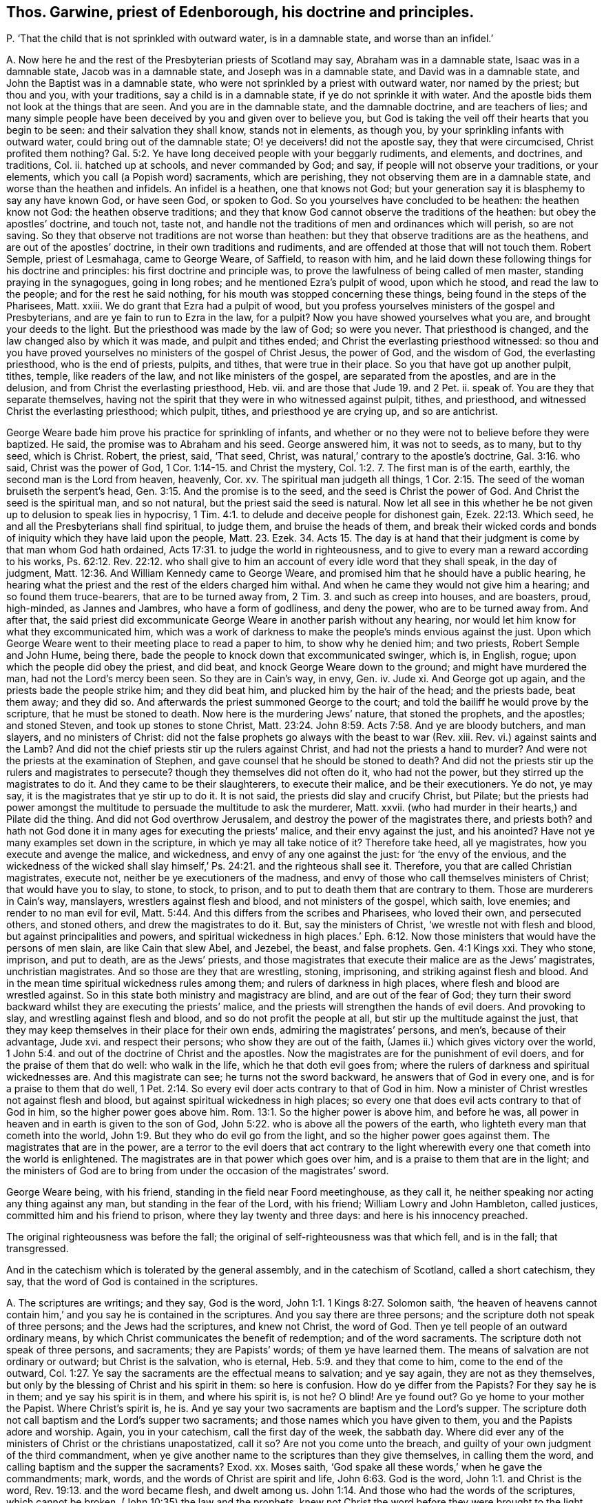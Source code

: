 [#ch-122.style-blurb, short="Thomas Garwine"]
== Thos. Garwine, priest of Edenborough, his doctrine and principles.

[.discourse-part]
P+++.+++ '`That the child that is not sprinkled with outward water, is in a damnable state,
and worse than an infidel.`'

[.discourse-part]
A+++.+++ Now here he and the rest of the Presbyterian priests of Scotland may say,
Abraham was in a damnable state, Isaac was in a damnable state,
Jacob was in a damnable state, and Joseph was in a damnable state,
and David was in a damnable state, and John the Baptist was in a damnable state,
who were not sprinkled by a priest with outward water, nor named by the priest;
but thou and you, with your traditions, say a child is in a damnable state,
if ye do not sprinkle it with water.
And the apostle bids them not look at the things that are seen.
And you are in the damnable state, and the damnable doctrine, and are teachers of lies;
and many simple people have been deceived by you and given over to believe you,
but God is taking the veil off their hearts that you begin to be seen:
and their salvation they shall know, stands not in elements, as though you,
by your sprinkling infants with outward water, could bring out of the damnable state;
O! ye deceivers! did not the apostle say, they that were circumcised,
Christ profited them nothing? Gal. 5:2.
Ye have long deceived people with your beggarly rudiments, and elements,
and doctrines, and traditions, Col.
ii. hatched up at schools, and never commanded by God; and say,
if people will not observe your traditions, or your elements,
which you call (a Popish word) sacraments, which are perishing,
they not observing them are in a damnable state, and worse than the heathen and infidels.
An infidel is a heathen, one that knows not God;
but your generation say it is blasphemy to say any have known God, or have seen God,
or spoken to God.
So you yourselves have concluded to be heathen: the heathen know not God:
the heathen observe traditions;
and they that know God cannot observe the traditions of the heathen:
but obey the apostles`' doctrine, and touch not, taste not,
and handle not the traditions of men and ordinances which will perish, so are not saving.
So they that observe not traditions are not worse than heathen:
but they that observe traditions are as the heathens,
and are out of the apostles`' doctrine, in their own traditions and rudiments,
and are offended at those that will not touch them.
Robert Semple, priest of Lesmahaga, came to George Weare, of Saffield,
to reason with him,
and he laid down these following things for his doctrine and principles:
his first doctrine and principle was,
to prove the lawfulness of being called of men master,
standing praying in the synagogues, going in long robes;
and he mentioned Ezra`'s pulpit of wood, upon which he stood,
and read the law to the people; and for the rest he said nothing,
for his mouth was stopped concerning these things,
being found in the steps of the Pharisees, Matt.
xxiii.
We do grant that Ezra had a pulpit of wood,
but you profess yourselves ministers of the gospel and Presbyterians,
and are ye fain to run to Ezra in the law, for a pulpit?
Now you have showed yourselves what you are, and brought your deeds to the light.
But the priesthood was made by the law of God; so were you never.
That priesthood is changed, and the law changed also by which it was made,
and pulpit and tithes ended; and Christ the everlasting priesthood witnessed:
so thou and you have proved yourselves no ministers of the gospel of Christ Jesus,
the power of God, and the wisdom of God, the everlasting priesthood,
who is the end of priests, pulpits, and tithes, that were true in their place.
So you that have got up another pulpit, tithes, temple, like readers of the law,
and not like ministers of the gospel, are separated from the apostles,
and are in the delusion, and from Christ the everlasting priesthood, Heb.
vii. and are those that Jude 19. and 2 Pet.
ii. speak of.
You are they that separate themselves,
having not the spirit that they were in who witnessed against pulpit, tithes,
and priesthood, and witnessed Christ the everlasting priesthood; which pulpit, tithes,
and priesthood ye are crying up, and so are antichrist.

George Weare bade him prove his practice for sprinkling of infants,
and whether or no they were not to believe before they were baptized.
He said, the promise was to Abraham and his seed.
George answered him, it was not to seeds, as to many, but to thy seed, which is Christ.
Robert, the priest, said, '`That seed, Christ,
was natural,`' contrary to the apostle`'s doctrine, Gal. 3:16. who said,
Christ was the power of God, 1 Cor. 1:14-15. and Christ the mystery, Col. 1:2.
7+++.+++ The first man is of the earth, earthly,
the second man is the Lord from heaven, heavenly, Cor.
xv. The spiritual man judgeth all things, 1 Cor. 2:15.
The seed of the woman bruiseth the serpent`'s head, Gen. 3:15.
And the promise is to the seed, and the seed is Christ the power of God.
And Christ the seed is the spiritual man, and so not natural,
but the priest said the seed is natural.
Now let all see in this whether he be not given
up to delusion to speak lies in hypocrisy, 1 Tim. 4:1.
to delude and deceive people for dishonest gain, Ezek. 22:13.
Which seed, he and all the Presbyterians shall find spiritual, to judge them,
and bruise the heads of them,
and break their wicked cords and bonds of iniquity which they have laid upon the people,
Matt. 23. Ezek. 34. Acts 15.
The day is at hand that their judgment is come by that man whom God hath ordained, Acts 17:31.
to judge the world in righteousness,
and to give to every man a reward according to his works, Ps. 62:12. Rev. 22:12.
who shall give to him an account of every idle word that they shall speak,
in the day of judgment, Matt. 12:36. And William Kennedy came to George Weare,
and promised him that he should have a public hearing,
he hearing what the priest and the rest of the elders charged him withal.
And when he came they would not give him a hearing; and so found them truce-bearers,
that are to be turned away from, 2 Tim. 3.
and such as creep into houses, and are boasters, proud, high-minded,
as Jannes and Jambres, who have a form of godliness, and deny the power,
who are to be turned away from.
And after that,
the said priest did excommunicate George Weare in another parish without any hearing,
nor would let him know for what they excommunicated him,
which was a work of darkness to make the people`'s minds envious against the just.
Upon which George Weare went to their meeting place to read a paper to him,
to show why he denied him; and two priests, Robert Semple and John Hume, being there,
bade the people to knock down that excommunicated swinger, which is, in English, rogue;
upon which the people did obey the priest, and did beat,
and knock George Weare down to the ground; and might have murdered the man,
had not the Lord`'s mercy been seen.
So they are in Cain`'s way, in envy, Gen.
iv. Jude xi.
And George got up again, and the priests bade the people strike him;
and they did beat him, and plucked him by the hair of the head; and the priests bade,
beat them away; and they did so.
And afterwards the priest summoned George to the court;
and told the bailiff he would prove by the scripture, that he must be stoned to death.
Now here is the murdering Jews`' nature, that stoned the prophets, and the apostles;
and stoned Steven, and took up stones to stone Christ, Matt. 23:24.
John 8:59. Acts 7:58. And ye are bloody butchers, and man slayers,
and no ministers of Christ:
did not the false prophets go always with the beast to war (Rev.
xiii.
Rev. vi.) against saints and the Lamb?
And did not the chief priests stir up the rulers against Christ,
and had not the priests a hand to murder?
And were not the priests at the examination of Stephen,
and gave counsel that he should be stoned to death?
And did not the priests stir up the rulers and magistrates to persecute?
though they themselves did not often do it, who had not the power,
but they stirred up the magistrates to do it.
And they came to be their slaughterers, to execute their malice,
and be their executioners.
Ye do not, ye may say, it is the magistrates that ye stir up to do it.
It is not said, the priests did slay and crucify Christ, but Pilate;
but the priests had power amongst the multitude to
persuade the multitude to ask the murderer,
Matt.
xxvii.
(who had murder in their hearts,) and Pilate did the thing.
And did not God overthrow Jerusalem, and destroy the power of the magistrates there,
and priests both?
and hath not God done it in many ages for executing the priests`' malice,
and their envy against the just, and his anointed?
Have not ye many examples set down in the scripture,
in which ye may all take notice of it?
Therefore take heed, all ye magistrates, how you execute and avenge the malice,
and wickedness, and envy of any one against the just: for '`the envy of the envious,
and the wickedness of the wicked shall slay himself,`' Ps. 24:21.
and the righteous shall see it.
Therefore, you that are called Christian magistrates, execute not,
neither be ye executioners of the madness,
and envy of those who call themselves ministers of Christ; that would have you to slay,
to stone, to stock, to prison, and to put to death them that are contrary to them.
Those are murderers in Cain`'s way, manslayers, wrestlers against flesh and blood,
and not ministers of the gospel, which saith, love enemies;
and render to no man evil for evil, Matt. 5:44.
And this differs from the scribes and Pharisees, who loved their own,
and persecuted others, and stoned others, and drew the magistrates to do it.
But, say the ministers of Christ, '`we wrestle not with flesh and blood,
but against principalities and powers,
and spiritual wickedness in high places.`' Eph. 6:12.
Now those ministers that would have the persons of men slain,
are like Cain that slew Abel, and Jezebel, the beast, and false prophets.
Gen. 4:1 Kings xxi.
They who stone, imprison, and put to death, are as the Jews`' priests,
and those magistrates that execute their malice are as the Jews`' magistrates,
unchristian magistrates.
And so those are they that are wrestling, stoning, imprisoning,
and striking against flesh and blood.
And in the mean time spiritual wickedness rules among them;
and rulers of darkness in high places, where flesh and blood are wrestled against.
So in this state both ministry and magistracy are blind, and are out of the fear of God;
they turn their sword backward whilst they are executing the priests`' malice,
and the priests will strengthen the hands of evil doers.
And provoking to slay, and wrestling against flesh and blood,
and so do not profit the people at all, but stir up the multitude against the just,
that they may keep themselves in their place for their own ends,
admiring the magistrates`' persons, and men`'s, because of their advantage, Jude xvi.
and respect their persons; who show they are out of the faith,
(James ii.) which gives victory over the world, 1 John 5:4.
and out of the doctrine of Christ and the apostles.
Now the magistrates are for the punishment of evil doers,
and for the praise of them that do well: who walk in the life,
which he that doth evil goes from;
where the rulers of darkness and spiritual wickednesses are.
And this magistrate can see; he turns not the sword backward,
he answers that of God in every one, and is for a praise to them that do well, 1 Pet. 2:14.
So every evil doer acts contrary to that of God in him.
Now a minister of Christ wrestles not against flesh and blood,
but against spiritual wickedness in high places;
so every one that does evil acts contrary to that of God in him,
so the higher power goes above him. Rom. 13:1.
So the higher power is above him, and before he was,
all power in heaven and in earth is given to the son of God, John 5:22.
who is above all the powers of the earth,
who lighteth every man that cometh into the world, John 1:9.
But they who do evil go from the light,
and so the higher power goes against them.
The magistrates that are in the power,
are a terror to the evil doers that act contrary to the light wherewith
every one that cometh into the world is enlightened.
The magistrates are in that power which goes over him,
and is a praise to them that are in the light;
and the ministers of God are to bring from under the occasion of the magistrates`' sword.

George Weare being, with his friend, standing in the field near Foord meetinghouse,
as they call it, he neither speaking nor acting any thing against any man,
but standing in the fear of the Lord, with his friend; William Lowry and John Hambleton,
called justices, committed him and his friend to prison,
where they lay twenty and three days: and here is his innocency preached.

The original righteousness was before the fall;
the original of self-righteousness was that which fell, and is in the fall;
that transgressed.

And in the catechism which is tolerated by the general assembly,
and in the catechism of Scotland, called a short catechism, they say,
that the word of God is contained in the scriptures.

[.discourse-part]
A+++.+++ The scriptures are writings; and they say, God is the word, John 1:1.
1 Kings 8:27. Solomon saith,
'`the heaven of heavens cannot contain him,`' and you say he is contained in the scriptures.
And you say there are three persons; and the scripture doth not speak of three persons;
and the Jews had the scriptures, and knew not Christ, the word of God.
Then ye tell people of an outward ordinary means,
by which Christ communicates the benefit of redemption; and of the word sacraments.
The scripture doth not speak of three persons, and sacraments; they are Papists`' words;
of them ye have learned them.
The means of salvation are not ordinary or outward; but Christ is the salvation,
who is eternal, Heb. 5:9. and they that come to him, come to the end of the outward, Col. 1:27.
Ye say the sacraments are the effectual means to salvation;
and ye say again, they are not as they themselves,
but only by the blessing of Christ and his spirit in them: so here is confusion.
How do ye differ from the Papists?
For they say he is in them; and ye say his spirit is in them, and where his spirit is,
is not he?
O blind!
Are ye found out?
Go ye home to your mother the Papist.
Where Christ`'s spirit is, he is.
And ye say your two sacraments are baptism and the Lord`'s supper.
The scripture doth not call baptism and the Lord`'s supper two sacraments;
and those names which you have given to them, you and the Papists adore and worship.
Again, you in your catechism, call the first day of the week, the sabbath day.
Where did ever any of the ministers of Christ or the christians unapostatized, call it so?
Are not you come unto the breach,
and guilty of your own judgment of the third commandment,
when ye give another name to the scriptures than they give themselves,
in calling them the word, and calling baptism and the supper the sacraments?
Exod.
xx. Moses saith, '`God spake all these words,`' when he gave the commandments; mark,
words, and the words of Christ are spirit and life, John 6:63. God is the word, John 1:1.
and Christ is the word, Rev. 19:13. and the word became flesh,
and dwelt among us. John 1:14.
And those who had the words of the scriptures, which cannot be broken,
(John 10:35) the law and the prophets,
knew not Christ the word before they were brought
to the light that Christ had enlightened them with,
and were brought to the spirit. John 5:37.
John 8:9. Can the whole world say the Lord`'s prayer in truth,
or was it taught his disciples, or to the world?
do not people draw nigh to God with their lips that say it? Isa. 20:13.
and are not in the light which every
man that cometh into the world is lighted withal.
Can ye say the Lord`'s prayer, which is,
'`forgive us our trespasses as we forgive them that trespass against us,`' without hypocrisy?
How do ye forgive them when ye would have them persecuted and stoned?
You that are teachers of the people; how do ye love your neighbours as yourselves?
how do ye fulfill the law and the prophets, Matt. 7:12. to do as you would be done by?
To you Presbyterians of Scotland I speak, that are teachers,
whose principles are to stone, chop off heads,
and persecute them that are contrary minded to you:
would ye have those that are contrary to your minds stone you to death,
chop off your heads, imprison, and banish you, and persecute, and excommunicate you?
This is the law and the prophets, to do as you would be done by:
as others should do to you, so do unto them.
But Christ, who is the end of the law and the prophets, Rom. 10:4.
saith his doctrine is to love enemies. Matt. 5:54.
and saith, '`if men persecute you, pray for them,
and bless them that curse you, do good to them that hate you,
and pray for them that persecute you, and despitefully use you,
that you may be the children of your Father which is in heaven:
who makes the sun to shine upon the evil and the good,
and the rain to descend upon the just and the unjust.
if ye love them that love ye, what reward have ye?
the publicans and Pharisees do so.`' And the apostatized christians,
who are got into the forms of words, but out of the life of the saints,
of Christ and the apostles, are saluting their brethren only; but saith Christ,
'`Be ye perfect as your heavenly Father is perfect,`' which you stand against.
So ye are they that have denied the one offering
which hath perfected forever them that are sanctified. Heb. 10:14.
And make the blood of Christ of no effect, which cleanseth from all sin;
and the new covenant, which blots out all sin and transgression.
And all upon the earth, professors and worshippers, that call yourselves brethren,
and christians, and offerers, of what sort soever, that have but the name,
before ye offer, be reconciled to your brethren, go leave the gift at the altar,
and be reconciled to your brethren, and then come and offer your gift, Matt. 5:24.
then will the Lord accept your offering.
And all upon the earth that pray, see that ye forgive others that trespass against you,
as you would have the Lord forgive you your trespasses.

Oh!
How is the beauty of the church of the Presbyterians marred and deformed!
Oh! how are they become cages of unclean birds, synagogues of Satan!
Oh! how are their teachers become envious men and murderers, of Cain`'s stock,
in whom the eternal life is not abiding! that would slay, stone,
and chop off heads of strangers, servants, and sons and daughters of the Lord God,
and excommunicate them and put them out of their synagogues.
'`These things have I spoken unto you,
that ye should not be offended,`' John 16:2.
'`they shall excommunicate you, yea,
the time cometh that they that kill you shall think they do God good service;
these things will they do unto you, because they neither know the Father nor me.
These things have I told you before,
that when the time comes ye may remember that I told you of them.`' John 16:4.
So the sayings of Christ are fulfilled by you that excommunicate
and ye are like them that put out of the synagogues of the Jews;
and these are their marks, that they neither know the Father nor the son of God.
These temples, pulpits, priests, that are set up since the days of the apostles,
are amongst the false prophets that Christ said should come, Matt. 7. Matt. 24.
and John saw were come, 1 John 2:18-19. and 1 John 4:1-3. who went forth from them;
whom all the world went after, Rev. 13:3. And these excommunications from you, are,
that none should buy nor sell, but such as worship the beast, and receive his marks. Rev. 13:14.
And it was the beast, and the dragon, and the false prophets,
that would kill and destroy them that kept the testimony of Jesus. Rev. 12.
Here is the patience and faith of the saints that overcome by the blood of the Lamb,
that have the testimony of Jesus, and have kept the commands of God.
So the Jews excommunicated, who had the true temple, true tithes, and true priests,
who had the figure, the type; Christ being come the substance, Heb. 10:34.
the everlasting priesthood, Heb. 7. the everlasting covenant, and the one offering, Heb. 10.
they that went from the priesthood to Christ,
the Jews did excommunicate them out of the synagogues.
Now they did not know the son nor the Father, that did excommunicate, John xvi.
though they had the figures and types of the son of God.
They held up their outward things,
and saw not the son of God the substance when he was come.
So these knew not the son of God nor the Father,
that excommunicated and put out of the synagogues.
And Christ bade them that were to be put out of the synagogues,
not be offended at those things; he told them before they came to pass,
'`that when these things come to pass ye may remember that I told
you.`' Now those are they that Christ said should come,
and the apostles saw were come, that went forth from them; who have got up tithes,
and temples, and pulpits, and priests;
and the priests are excommunicating out of their synagogues.
And these must neither buy nor sell with them, nor eat, nor drink,
nor have any thing to do with them, except they will worship the beast, or his image,
and fall down to him.
And this is the worship of the beast, got up since the apostles,
by them who apostatized from the true church, and went forth from them,
which all the world wondered after and worshipped, and received his mark and his image,
who buy and sell, and let others do so with them,
who are they that make war against them that keep
the testimony of Jesus and the commands of God,
and against the saints and the Lamb; but the Lamb and the saints shall have the victory.
But the Lamb of God, the seed of God, is risen;
the beast and the false prophet are taken, which hath long deceived the nations.
Revelations ii.
The old dragon, the serpent, the murderer, the deceiver, the devourer, Babylon,
the mother of harlots, which hath made all nations drunk with her fornications,
which hath corrupted the earth, Rev.
xiv. which the beasts and the false prophets that deceive the nations, and antichrist,
say are come but now.
These are deceivers of the nations, that say they are come but now;
for Christ said they should come, and John said they were come before his decease,
whereby he said he knew it was the last time.
And in the Revelations he said, all the world went after them;
and all nations have drunk of the wine of her fornications,
and the kings of the earth have committed fornications with her, Rev. 17:2.
(mark the word have,) and the false prophets say, they come but now,
and now is the last time.
And these are the deceivers of the nations that say so.
Now are people but coming from them; and now is the judgment of the great whore come;
and now are the vials of wrath to be poured upon her that hath corrupted the earth,
and now shall they go into captivity.
Rev. xiii.
Rev. i. '`and 18. And now shall people come to that which the false prophets, the beast,
and the mother of harlots, went from, all these heads, and horns, and crowns,
will turn against others with their tongues, languages, and Babylon,
that have been amongst them.
And now is the seed of God risen,
which overthrows all the excommunicators upon the earth, both beast, and false prophets,
and Jews, which seed of God brings to see to the beginning.
Glory to the Highest forever; the seed is at the top of them all, Jews and Gentiles,
beasts and false prophets, and the corner stone is laid.

John Castairs, and James Durram, priests of Glasgow,
when the fast was appointed by the English, kept their houses,
and caused their servants to work,
and took notice of all those that countenanced the English fast;
and the first day they preached afterwards,
said it was necessary that a day of humiliation should be,
and that all people should be humbled for the powers they saw now ruling in the land,
for they were giving liberty and toleration to all sects, and blasphemies,
as Anabaptists, Independents;
and said that the Baptists denied all worship and ordinances,
as they were and ought to be according to the ecclesiastical government,
which government is the true hedge of the church of Christ.

Lodowick Simerell, priest of Munkland, said, before several persons,
that '`no true justice had been, or was, since those enemies came to this nation,
neither would be until the Lord removed them in his own time.`' Henry Foreside,
priest of Lingiah, said,
'`if Paul had been alive he would have stoned the Quakers;`' and '`it
was christian zeal to stone them.`' And many Friends are stoned and beat,
and blood is shed.
Such were those that stoned the apostles and saints,
and haled them before judgment seats and magistrates;
and the chief priests had a hand in putting Christ to death,
persuaded the people so to do,
and the chief priests had a hand in stoning Stephen to death,
and the priests had a hand in casting Jeremy into the dungeon, and into the stocks,
and said he was worthy of death.
And the high priest Ananias examined Paul,
and Peter and John were examined by the priests,
and put out of the temple by the priests and rulers, and charged,
no more to speak in that name.
And such were these who had a form of godliness, but denied the power;
and such ever stirred up the people to blood and tumults against the harmless,
and innocent in the truth.
Therefore come to the light, you that have tasted of the power of the Lord God,
that with it you may see and judge how the priests blinded the magistrates by flattery,
and so came to be the enemies of truth.

How do you receive strangers, ye Presbyterians of Scotland!
And obey the commands of God, and the apostles`' commands, which were,
be not forgetful to entertain strangers; for some have entertained angels unawares?
When ye would have the servants of the Lord prisoned, and stocked, and stoned to death,
or their heads chopped off!
So you are they that are in Cain`'s way, vagabonds from the spirit of God.
Now a vagabond hath not a habitation in God, but wanders from the witness of God in him,
like Cain, who built a city and called it after his son`'s name. Heb. 13:2.
Gen.
iv.

'`I am the light of the world,
that lighteth every one that cometh into the world,`'
saith Christ the saviour of your souls.
You that go from the light ye are enlightened with, are vagabonds,
and have not a habitation in God; and so go into Cain`'s way, are envious,
and would slay; Balaam`'s and Core`'s way, who are with the light condemned;
and like unto those Jews, that haled out of the synagogues, that Christ spake of,
that go in long robes, and are called of men master, but Christ saith,
'`Be ye not called of men master, for one is your master, even Christ.`' Matt. Xxiii.

Christ said, they that went in long robes, loved the chiefest places in the assemblies;
should hale out of the synagogues,
and they that do these things are gone from the light. John 3:19.
John 16:2.

All this persuading of corrupt magistrates to persecute
them that reprove sin in the gates,
in the steeple-houses, streets, and highways, is, because men have a selfish end,
and a private interest to themselves, both professors of scriptures and teachers;
and they that persecute have a selfish honour, and an interest to themselves:
and so the selfish professors, teachers, and magistrates that persecute for them,
have a form of godliness, but the witness lies slain in them.
And they matter not for that rising; for in that rising all the deeds, words,
and actions come to the light, and then, if the witness of God arise in them,
they will not be offended at such as reprove sin in their gates, markets, steeple-houses,
and streets.
For all upon the earth, while they are from the witness of God in them, are corrupted,
and they may get the form of godliness, the form of Christ`'s, the prophets`',
and the apostles`' words, and live out of the power,
and are in the religion that is vain;
for none upon the earth come to the power of godliness,
but they must first come to the witness of God in them,
and there are none upon the earth that ever come
to the first principle of the pure religion,
but they must first come to the witness of God in them.
None know the scriptures given forth from the power and spirit of God,
which was in the saints, but first they are brought to the spirit of God in their own.
particulars.
Come, all you officers and soldiers, now,
after ye have ease and have overcome your enemies without;
take heed lest you sit down in your ease and fulness, and fall down into the earth,
and flesh, and feastings, and fulness, and pride, and so corrupt the earth,
and yourselves, and not come down to the witness of God in you;
whereby the enemy of God and of your own souls might be slain,
that you might come to find rest and peace in God, after your outward wars,
and so come to the inward wars, which take away the cause of the outward,
whereby you may all come into true understanding, to answer that of God in every one;
for they that do evil, act contrary to that of God in them;
to such the sword is a terror, but a praise to them that do well,
who are led by the spirit of God, up to God, who is pure, and out of the evil.
And all magistrates`' swords upon the earth,
should reach to that which is pure in every one to the soul,
so it takes away that which wars against it, that breaks the outward.
So the soul comes to be subject to the higher power that is above the transgressor,
which all the magistrates and rulers upon the earth must give an account to.
And there are none upon the earth that come to worship God in spirit and in truth,
but they first come to own that of God in them;
and there are none upon the earth that are like to retain God in their knowledge,
nor his covenant, while their minds are reprobated from that of God in them.

There all may see the covenant of grace to all men,
and the covenant of light and life with the Father;
he gave him for a covenant of light to the Gentiles, to the heathen,
'`I will make a new covenant with the house of Israel and Judah,`' the people of God,
'`I will write my law in their hearts,
and their minds,`' so saith Christ the covenant of God,
'`I am the light of the world,`' and doth enlighten every one that cometh into the world,
that all men through the light of the covenant of God might believe;
it is the covenant of God, that every man that cometh into the world is enlightened with,
and every one that hates the light wherewith he is enlightened, hates the covenant,
and the light condemns him;
and here all men may see that the free grace of God
that brings salvation hath appeared unto all men.
They that turn the grace of God into wantonness,
and walk despitefully against the spirit of grace, neglect their salvation,
and bring punishment and condemnation upon.
them, as it is written in Jude.

Concerning election, and what is elected.
'`The grace of God which brings salvation hath appeared
to all men,`' to the clearing God`'s justice,
and the fault is in man for his condemnation.

There is a precious thing in these Scots, but there is a filthy, beastly,
dirty thing lyeth over.
